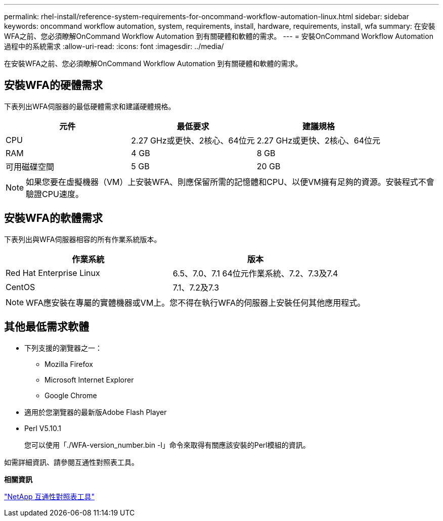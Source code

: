 ---
permalink: rhel-install/reference-system-requirements-for-oncommand-workflow-automation-linux.html 
sidebar: sidebar 
keywords: oncommand workflow automation, system, requirements, install, hardware, requirements, install, wfa 
summary: 在安裝WFA之前、您必須瞭解OnCommand Workflow Automation 到有關硬體和軟體的需求。 
---
= 安裝OnCommand Workflow Automation 過程中的系統需求
:allow-uri-read: 
:icons: font
:imagesdir: ../media/


[role="lead"]
在安裝WFA之前、您必須瞭解OnCommand Workflow Automation 到有關硬體和軟體的需求。



== 安裝WFA的硬體需求

下表列出WFA伺服器的最低硬體需求和建議硬體規格。

[cols="3*"]
|===
| 元件 | 最低要求 | 建議規格 


 a| 
CPU
 a| 
2.27 GHz或更快、2核心、64位元
 a| 
2.27 GHz或更快、2核心、64位元



 a| 
RAM
 a| 
4 GB
 a| 
8 GB



 a| 
可用磁碟空間
 a| 
5 GB
 a| 
20 GB

|===
[NOTE]
====
如果您要在虛擬機器（VM）上安裝WFA、則應保留所需的記憶體和CPU、以便VM擁有足夠的資源。安裝程式不會驗證CPU速度。

====


== 安裝WFA的軟體需求

下表列出與WFA伺服器相容的所有作業系統版本。

[cols="2*"]
|===
| 作業系統 | 版本 


 a| 
Red Hat Enterprise Linux
 a| 
6.5、7.0、7.1 64位元作業系統、7.2、7.3及7.4



 a| 
CentOS
 a| 
7.1、7.2及7.3

|===
[NOTE]
====
WFA應安裝在專屬的實體機器或VM上。您不得在執行WFA的伺服器上安裝任何其他應用程式。

====


== 其他最低需求軟體

* 下列支援的瀏覽器之一：
+
** Mozilla Firefox
** Microsoft Internet Explorer
** Google Chrome


* 適用於您瀏覽器的最新版Adobe Flash Player
* Perl V5.10.1
+
您可以使用「./WFA-version_number.bin -l」命令來取得有關應該安裝的Perl模組的資訊。



如需詳細資訊、請參閱互通性對照表工具。

*相關資訊*

http://mysupport.netapp.com/matrix["NetApp 互通性對照表工具"^]
